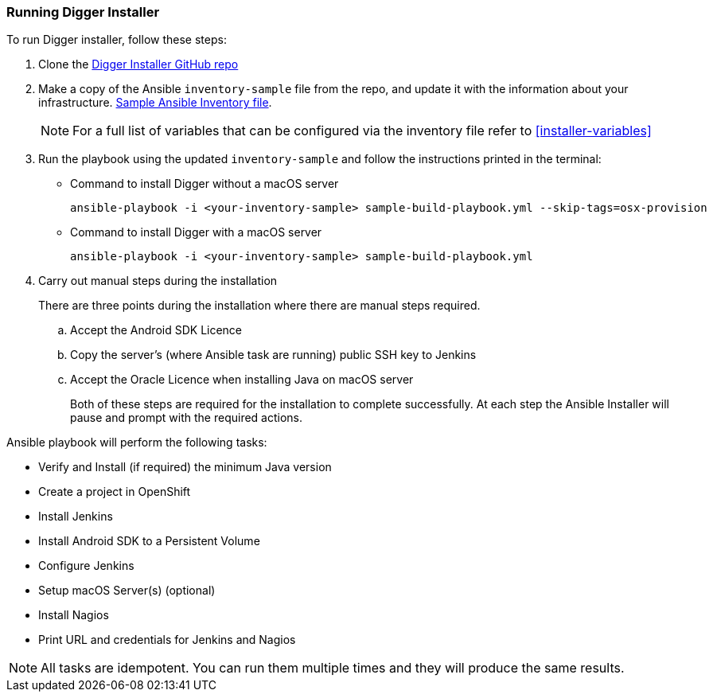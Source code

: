 === Running Digger Installer

.To run Digger installer, follow these steps:

. Clone the https://github.com/aerogear/digger-installer[Digger Installer GitHub repo^]

. Make a copy of the Ansible `inventory-sample` file from the repo, and update it with the information about your infrastructure. https://github.com/aerogear/digger-installer/blob/master/inventory-sample[Sample Ansible Inventory file].

+
NOTE: For a full list of variables that can be configured via the inventory file refer to <<installer-variables>>

. Run the playbook using the updated `inventory-sample` and follow the instructions printed in the terminal:

** Command to install Digger without a macOS server
+
----
ansible-playbook -i <your-inventory-sample> sample-build-playbook.yml --skip-tags=osx-provision
----

** Command to install Digger with a macOS server
+
----
ansible-playbook -i <your-inventory-sample> sample-build-playbook.yml
----

. Carry out manual steps during the installation
+
There are three points during the installation where there are manual steps required.
+
.. Accept the Android SDK Licence
.. Copy the server's (where Ansible task are running) public SSH key to Jenkins
.. Accept the Oracle Licence when installing Java on macOS server
+
Both of these steps are required for the installation to complete successfully. At each step the Ansible Installer will pause and prompt with the required actions.

.Ansible playbook will perform the following tasks:

* Verify and Install (if required) the minimum Java version
* Create a project in OpenShift
* Install Jenkins
* Install Android SDK to a Persistent Volume
* Configure Jenkins
* Setup macOS Server(s) (optional)
* Install Nagios
* Print URL and credentials for Jenkins and Nagios

NOTE: All tasks are idempotent. You can run them multiple times and they will produce the same results.